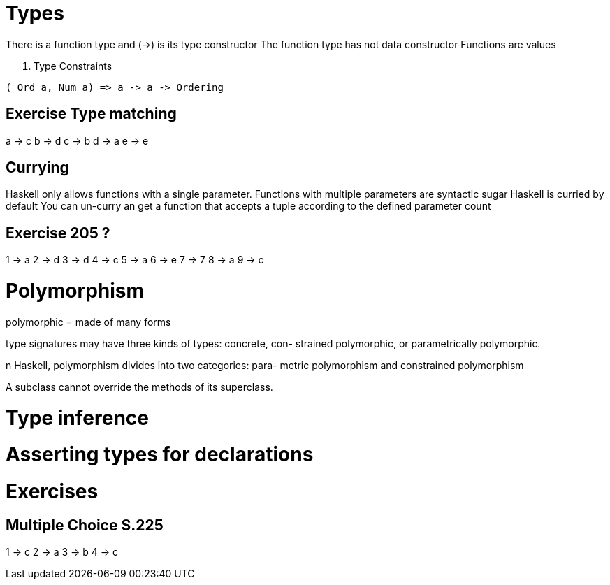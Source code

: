 
= Types

There is a function type and (->) is its type constructor
The function type has not data constructor
Functions are values

. Type Constraints
[source:haskell]
----
( Ord a, Num a) => a -> a -> Ordering
----

== Exercise Type matching
a -> c
b -> d
c -> b
d -> a
e -> e

== Currying
Haskell only allows functions with a single parameter.
Functions with multiple parameters are syntactic sugar
Haskell is curried by default
You can un-curry an get a function that accepts a tuple according to the defined parameter count


== Exercise 205 ?
1 -> a
2 -> d
3 -> d
4 -> c
5 -> a
6 -> e
7 -> 7
8 -> a
9 -> c

= Polymorphism

polymorphic = made of many forms

type signatures may have three kinds of types: concrete, con- strained polymorphic, or parametrically polymorphic.

n Haskell, polymorphism divides into two categories: para- metric polymorphism and constrained polymorphism

A subclass cannot override the methods of its superclass.

= Type inference

= Asserting types for declarations

= Exercises
== Multiple Choice S.225
1 -> c
2 -> a
3 -> b
4 -> c
